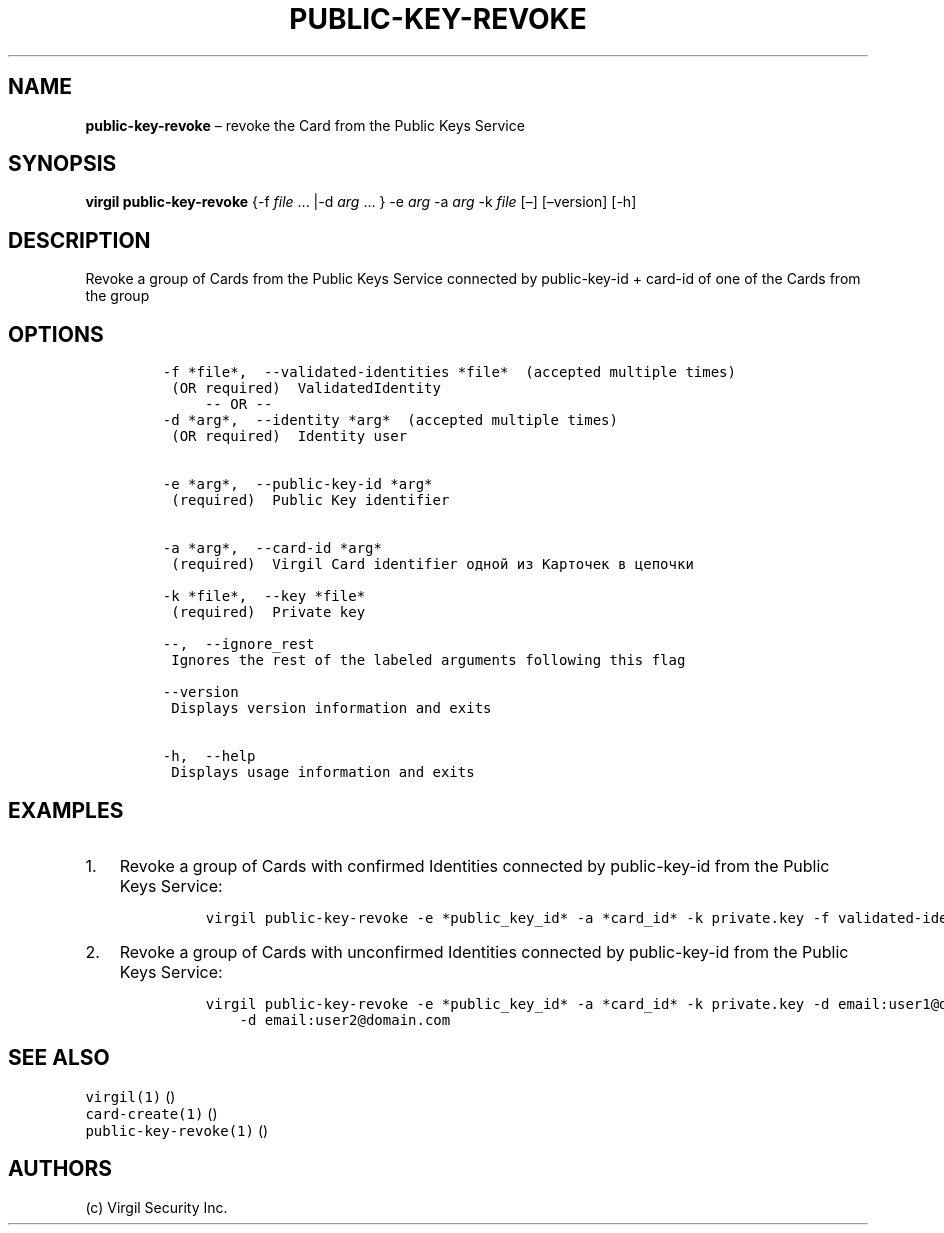 .\" Automatically generated by Pandoc 1.16.0.2
.\"
.TH "PUBLIC\-KEY\-REVOKE" "1" "February 29, 2016" "Virgil Security CLI (2.0.0)" "Virgil"
.hy
.SH NAME
.PP
\f[B]public\-key\-revoke\f[] \[en] revoke the Card from the Public Keys
Service
.SH SYNOPSIS
.PP
\f[B]virgil public\-key\-revoke\f[] {\-f \f[I]file\f[] \&... |\-d
\f[I]arg\f[] \&... } \-e \f[I]arg\f[] \-a \f[I]arg\f[] \-k \f[I]file\f[]
[\[en]] [\[en]version] [\-h]
.SH DESCRIPTION
.PP
Revoke a group of Cards from the Public Keys Service connected by
public\-key\-id + card\-id of one of the Cards from the group
.SH OPTIONS
.IP
.nf
\f[C]
\-f\ *file*,\ \ \-\-validated\-identities\ *file*\ \ (accepted\ multiple\ times)
\ (OR\ required)\ \ ValidatedIdentity
\ \ \ \ \ \-\-\ OR\ \-\-
\-d\ *arg*,\ \ \-\-identity\ *arg*\ \ (accepted\ multiple\ times)
\ (OR\ required)\ \ Identity\ user


\-e\ *arg*,\ \ \-\-public\-key\-id\ *arg*
\ (required)\ \ Public\ Key\ identifier


\-a\ *arg*,\ \ \-\-card\-id\ *arg*
\ (required)\ \ Virgil\ Card\ identifier\ одной\ из\ Карточек\ в\ цепочки

\-k\ *file*,\ \ \-\-key\ *file*
\ (required)\ \ Private\ key

\-\-,\ \ \-\-ignore_rest
\ Ignores\ the\ rest\ of\ the\ labeled\ arguments\ following\ this\ flag

\-\-version
\ Displays\ version\ information\ and\ exits

\-h,\ \ \-\-help
\ Displays\ usage\ information\ and\ exits
\f[]
.fi
.SH EXAMPLES
.IP "1." 3
Revoke a group of Cards with confirmed Identities connected by
public\-key\-id from the Public Keys Service:
.RS 4
.IP
.nf
\f[C]
virgil\ public\-key\-revoke\ \-e\ *public_key_id*\ \-a\ *card_id*\ \-k\ private.key\ \-f\ validated\-identity.txt
\f[]
.fi
.RE
.IP "2." 3
Revoke a group of Cards with unconfirmed Identities connected by
public\-key\-id from the Public Keys Service:
.RS 4
.IP
.nf
\f[C]
virgil\ public\-key\-revoke\ \-e\ *public_key_id*\ \-a\ *card_id*\ \-k\ private.key\ \-d\ email:user1\@domain.com
\ \ \ \ \-d\ email:user2\@domain.com
\f[]
.fi
.RE
.SH SEE ALSO
.PP
\f[C]virgil(1)\f[] ()
.PD 0
.P
.PD
\f[C]card\-create(1)\f[] ()
.PD 0
.P
.PD
\f[C]public\-key\-revoke(1)\f[] ()
.SH AUTHORS
(c) Virgil Security Inc.
